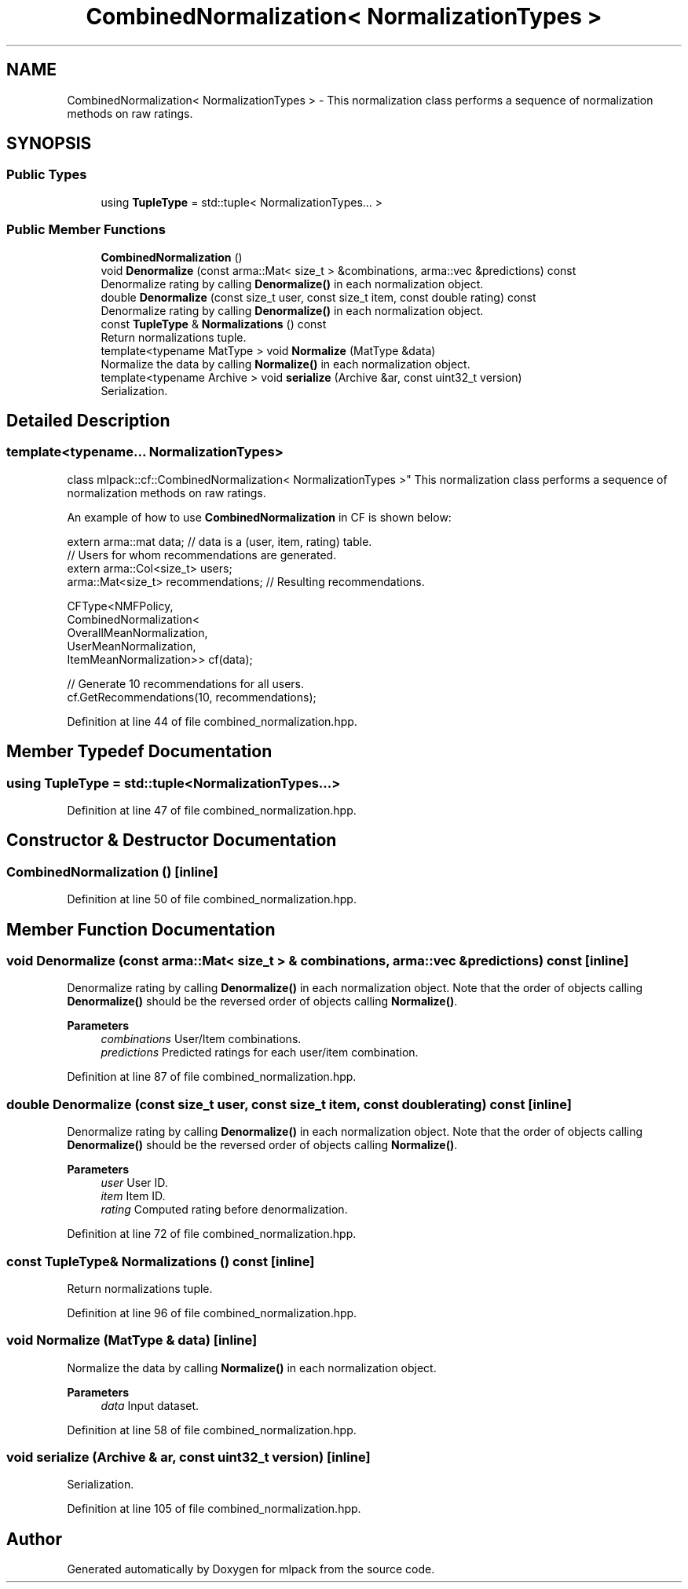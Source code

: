 .TH "CombinedNormalization< NormalizationTypes >" 3 "Sun Jun 20 2021" "Version 3.4.2" "mlpack" \" -*- nroff -*-
.ad l
.nh
.SH NAME
CombinedNormalization< NormalizationTypes > \- This normalization class performs a sequence of normalization methods on raw ratings\&.  

.SH SYNOPSIS
.br
.PP
.SS "Public Types"

.in +1c
.ti -1c
.RI "using \fBTupleType\fP = std::tuple< NormalizationTypes\&.\&.\&. >"
.br
.in -1c
.SS "Public Member Functions"

.in +1c
.ti -1c
.RI "\fBCombinedNormalization\fP ()"
.br
.ti -1c
.RI "void \fBDenormalize\fP (const arma::Mat< size_t > &combinations, arma::vec &predictions) const"
.br
.RI "Denormalize rating by calling \fBDenormalize()\fP in each normalization object\&. "
.ti -1c
.RI "double \fBDenormalize\fP (const size_t user, const size_t item, const double rating) const"
.br
.RI "Denormalize rating by calling \fBDenormalize()\fP in each normalization object\&. "
.ti -1c
.RI "const \fBTupleType\fP & \fBNormalizations\fP () const"
.br
.RI "Return normalizations tuple\&. "
.ti -1c
.RI "template<typename MatType > void \fBNormalize\fP (MatType &data)"
.br
.RI "Normalize the data by calling \fBNormalize()\fP in each normalization object\&. "
.ti -1c
.RI "template<typename Archive > void \fBserialize\fP (Archive &ar, const uint32_t version)"
.br
.RI "Serialization\&. "
.in -1c
.SH "Detailed Description"
.PP 

.SS "template<typename\&.\&.\&. NormalizationTypes>
.br
class mlpack::cf::CombinedNormalization< NormalizationTypes >"
This normalization class performs a sequence of normalization methods on raw ratings\&. 

An example of how to use \fBCombinedNormalization\fP in CF is shown below:
.PP
.PP
.nf
extern arma::mat data; // data is a (user, item, rating) table\&.
// Users for whom recommendations are generated\&.
extern arma::Col<size_t> users;
arma::Mat<size_t> recommendations; // Resulting recommendations\&.

CFType<NMFPolicy,
       CombinedNormalization<
           OverallMeanNormalization,
           UserMeanNormalization,
           ItemMeanNormalization>> cf(data);

// Generate 10 recommendations for all users\&.
cf\&.GetRecommendations(10, recommendations);
.fi
.PP
 
.PP
Definition at line 44 of file combined_normalization\&.hpp\&.
.SH "Member Typedef Documentation"
.PP 
.SS "using \fBTupleType\fP =  std::tuple<NormalizationTypes\&.\&.\&.>"

.PP
Definition at line 47 of file combined_normalization\&.hpp\&.
.SH "Constructor & Destructor Documentation"
.PP 
.SS "\fBCombinedNormalization\fP ()\fC [inline]\fP"

.PP
Definition at line 50 of file combined_normalization\&.hpp\&.
.SH "Member Function Documentation"
.PP 
.SS "void Denormalize (const arma::Mat< size_t > & combinations, arma::vec & predictions) const\fC [inline]\fP"

.PP
Denormalize rating by calling \fBDenormalize()\fP in each normalization object\&. Note that the order of objects calling \fBDenormalize()\fP should be the reversed order of objects calling \fBNormalize()\fP\&.
.PP
\fBParameters\fP
.RS 4
\fIcombinations\fP User/Item combinations\&. 
.br
\fIpredictions\fP Predicted ratings for each user/item combination\&. 
.RE
.PP

.PP
Definition at line 87 of file combined_normalization\&.hpp\&.
.SS "double Denormalize (const size_t user, const size_t item, const double rating) const\fC [inline]\fP"

.PP
Denormalize rating by calling \fBDenormalize()\fP in each normalization object\&. Note that the order of objects calling \fBDenormalize()\fP should be the reversed order of objects calling \fBNormalize()\fP\&.
.PP
\fBParameters\fP
.RS 4
\fIuser\fP User ID\&. 
.br
\fIitem\fP Item ID\&. 
.br
\fIrating\fP Computed rating before denormalization\&. 
.RE
.PP

.PP
Definition at line 72 of file combined_normalization\&.hpp\&.
.SS "const \fBTupleType\fP& Normalizations () const\fC [inline]\fP"

.PP
Return normalizations tuple\&. 
.PP
Definition at line 96 of file combined_normalization\&.hpp\&.
.SS "void Normalize (MatType & data)\fC [inline]\fP"

.PP
Normalize the data by calling \fBNormalize()\fP in each normalization object\&. 
.PP
\fBParameters\fP
.RS 4
\fIdata\fP Input dataset\&. 
.RE
.PP

.PP
Definition at line 58 of file combined_normalization\&.hpp\&.
.SS "void serialize (Archive & ar, const uint32_t version)\fC [inline]\fP"

.PP
Serialization\&. 
.PP
Definition at line 105 of file combined_normalization\&.hpp\&.

.SH "Author"
.PP 
Generated automatically by Doxygen for mlpack from the source code\&.
